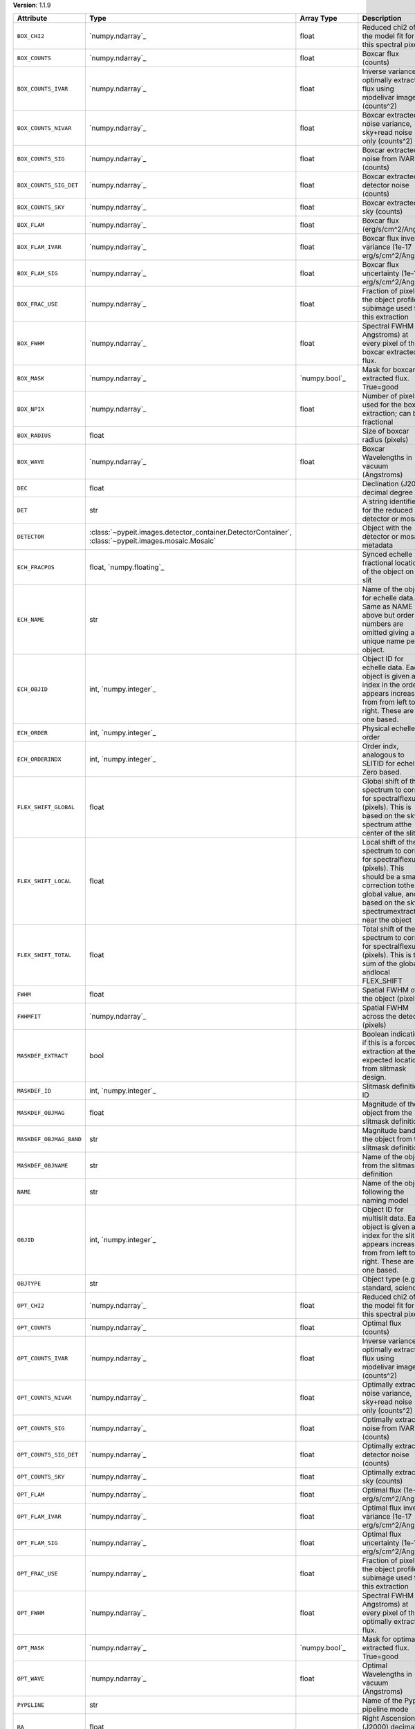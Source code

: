 
**Version**: 1.1.9

=======================  ===================================================================================================  =====================  ====================================================================================================================================================================================
Attribute                Type                                                                                                 Array Type             Description                                                                                                                                                                         
=======================  ===================================================================================================  =====================  ====================================================================================================================================================================================
``BOX_CHI2``             `numpy.ndarray`_                                                                                     float                  Reduced chi2 of the model fit for this spectral pixel                                                                                                                               
``BOX_COUNTS``           `numpy.ndarray`_                                                                                     float                  Boxcar flux (counts)                                                                                                                                                                
``BOX_COUNTS_IVAR``      `numpy.ndarray`_                                                                                     float                  Inverse variance of optimally extracted flux using modelivar image (counts^2)                                                                                                       
``BOX_COUNTS_NIVAR``     `numpy.ndarray`_                                                                                     float                  Boxcar extracted noise variance, sky+read noise only (counts^2)                                                                                                                     
``BOX_COUNTS_SIG``       `numpy.ndarray`_                                                                                     float                  Boxcar extracted noise from IVAR (counts)                                                                                                                                           
``BOX_COUNTS_SIG_DET``   `numpy.ndarray`_                                                                                     float                  Boxcar extracted detector noise (counts)                                                                                                                                            
``BOX_COUNTS_SKY``       `numpy.ndarray`_                                                                                     float                  Boxcar extracted sky (counts)                                                                                                                                                       
``BOX_FLAM``             `numpy.ndarray`_                                                                                     float                  Boxcar flux (erg/s/cm^2/Ang)                                                                                                                                                        
``BOX_FLAM_IVAR``        `numpy.ndarray`_                                                                                     float                  Boxcar flux inverse variance (1e-17 erg/s/cm^2/Ang)^-2                                                                                                                              
``BOX_FLAM_SIG``         `numpy.ndarray`_                                                                                     float                  Boxcar flux uncertainty (1e-17 erg/s/cm^2/Ang)                                                                                                                                      
``BOX_FRAC_USE``         `numpy.ndarray`_                                                                                     float                  Fraction of pixels in the object profile subimage used for this extraction                                                                                                          
``BOX_FWHM``             `numpy.ndarray`_                                                                                     float                  Spectral FWHM (in Angstroms) at every pixel of the boxcar extracted flux.                                                                                                           
``BOX_MASK``             `numpy.ndarray`_                                                                                     `numpy.bool`_          Mask for boxcar extracted flux. True=good                                                                                                                                           
``BOX_NPIX``             `numpy.ndarray`_                                                                                     float                  Number of pixels used for the boxcar extraction; can be fractional                                                                                                                  
``BOX_RADIUS``           float                                                                                                                       Size of boxcar radius (pixels)                                                                                                                                                      
``BOX_WAVE``             `numpy.ndarray`_                                                                                     float                  Boxcar Wavelengths in vacuum (Angstroms)                                                                                                                                            
``DEC``                  float                                                                                                                       Declination (J2000) decimal degree                                                                                                                                                  
``DET``                  str                                                                                                                         A string identifier for the reduced detector or mosaic.                                                                                                                             
``DETECTOR``             :class:`~pypeit.images.detector_container.DetectorContainer`, :class:`~pypeit.images.mosaic.Mosaic`                         Object with the detector or mosaic metadata                                                                                                                                         
``ECH_FRACPOS``          float, `numpy.floating`_                                                                                                    Synced echelle fractional location of the object on the slit                                                                                                                        
``ECH_NAME``             str                                                                                                                         Name of the object for echelle data. Same as NAME above but order numbers are omitted giving a unique name per object.                                                              
``ECH_OBJID``            int, `numpy.integer`_                                                                                                       Object ID for echelle data. Each object is given an index in the order it appears increasing from from left to right. These are one based.                                          
``ECH_ORDER``            int, `numpy.integer`_                                                                                                       Physical echelle order                                                                                                                                                              
``ECH_ORDERINDX``        int, `numpy.integer`_                                                                                                       Order indx, analogous to SLITID for echelle. Zero based.                                                                                                                            
``FLEX_SHIFT_GLOBAL``    float                                                                                                                       Global shift of the spectrum to correct for spectralflexure (pixels). This is based on the sky spectrum atthe center of the slit                                                    
``FLEX_SHIFT_LOCAL``     float                                                                                                                       Local shift of the spectrum to correct for spectralflexure (pixels). This should be a small correction tothe global value, and is based on the sky spectrumextracted near the object
``FLEX_SHIFT_TOTAL``     float                                                                                                                       Total shift of the spectrum to correct for spectralflexure (pixels). This is the sum of the global andlocal FLEX_SHIFT                                                              
``FWHM``                 float                                                                                                                       Spatial FWHM of the object (pixels)                                                                                                                                                 
``FWHMFIT``              `numpy.ndarray`_                                                                                                            Spatial FWHM across the detector (pixels)                                                                                                                                           
``MASKDEF_EXTRACT``      bool                                                                                                                        Boolean indicating if this is a forced extraction at the expected location from slitmask design.                                                                                    
``MASKDEF_ID``           int, `numpy.integer`_                                                                                                       Slitmask definition ID                                                                                                                                                              
``MASKDEF_OBJMAG``       float                                                                                                                       Magnitude of the object from the slitmask definition                                                                                                                                
``MASKDEF_OBJMAG_BAND``  str                                                                                                                         Magnitude band of the object from the slitmask definition                                                                                                                           
``MASKDEF_OBJNAME``      str                                                                                                                         Name of the object from the slitmask definition                                                                                                                                     
``NAME``                 str                                                                                                                         Name of the object following the naming model                                                                                                                                       
``OBJID``                int, `numpy.integer`_                                                                                                       Object ID for multislit data. Each object is given an index for the slit it appears increasing from from left to right. These are one based.                                        
``OBJTYPE``              str                                                                                                                         Object type (e.g., standard, science)                                                                                                                                               
``OPT_CHI2``             `numpy.ndarray`_                                                                                     float                  Reduced chi2 of the model fit for this spectral pixel                                                                                                                               
``OPT_COUNTS``           `numpy.ndarray`_                                                                                     float                  Optimal flux (counts)                                                                                                                                                               
``OPT_COUNTS_IVAR``      `numpy.ndarray`_                                                                                     float                  Inverse variance of optimally extracted flux using modelivar image (counts^2)                                                                                                       
``OPT_COUNTS_NIVAR``     `numpy.ndarray`_                                                                                     float                  Optimally extracted noise variance, sky+read noise only (counts^2)                                                                                                                  
``OPT_COUNTS_SIG``       `numpy.ndarray`_                                                                                     float                  Optimally extracted noise from IVAR (counts)                                                                                                                                        
``OPT_COUNTS_SIG_DET``   `numpy.ndarray`_                                                                                     float                  Optimally extracted detector noise (counts)                                                                                                                                         
``OPT_COUNTS_SKY``       `numpy.ndarray`_                                                                                     float                  Optimally extracted sky (counts)                                                                                                                                                    
``OPT_FLAM``             `numpy.ndarray`_                                                                                     float                  Optimal flux (1e-17 erg/s/cm^2/Ang)                                                                                                                                                 
``OPT_FLAM_IVAR``        `numpy.ndarray`_                                                                                     float                  Optimal flux inverse variance (1e-17 erg/s/cm^2/Ang)^-2                                                                                                                             
``OPT_FLAM_SIG``         `numpy.ndarray`_                                                                                     float                  Optimal flux uncertainty (1e-17 erg/s/cm^2/Ang)                                                                                                                                     
``OPT_FRAC_USE``         `numpy.ndarray`_                                                                                     float                  Fraction of pixels in the object profile subimage used for this extraction                                                                                                          
``OPT_FWHM``             `numpy.ndarray`_                                                                                     float                  Spectral FWHM (in Angstroms) at every pixel of the optimally extracted flux.                                                                                                        
``OPT_MASK``             `numpy.ndarray`_                                                                                     `numpy.bool`_          Mask for optimally extracted flux. True=good                                                                                                                                        
``OPT_WAVE``             `numpy.ndarray`_                                                                                     float                  Optimal Wavelengths in vacuum (Angstroms)                                                                                                                                           
``PYPELINE``             str                                                                                                                         Name of the PypeIt pipeline mode                                                                                                                                                    
``RA``                   float                                                                                                                       Right Ascension (J2000) decimal degree                                                                                                                                              
``S2N``                  float                                                                                                                       Median signal to noise ratio of the extracted spectrum(OPT if available, otherwise BOX)                                                                                             
``SLITID``               int, `numpy.integer`_                                                                                                       PypeIt slit ID (aka SPAT_ID).                                                                                                                                                       
``SPAT_FRACPOS``         float, `numpy.floating`_                                                                                                    Fractional location of the object on the slit                                                                                                                                       
``SPAT_PIXPOS``          float, `numpy.floating`_                                                                                                    Spatial location of the trace on detector (pixel) at half-way                                                                                                                       
``TRACE_SPAT``           `numpy.ndarray`_                                                                                     float                  Object trace along the spec (spatial pixel)                                                                                                                                         
``VEL_CORR``             float                                                                                                                       Relativistic velocity correction for wavelengths                                                                                                                                    
``VEL_TYPE``             str                                                                                                                         Type of heliocentric correction (if any)                                                                                                                                            
``WAVE_RMS``             float, `numpy.floating`_                                                                                                    RMS (pix) for the wavelength solution for this slit.                                                                                                                                
``hand_extract_flag``    bool                                                                                                                        Boolean indicating if this is a forced extraction at the location provided by the user.                                                                                             
``maskwidth``            float, `numpy.floating`_                                                                                                    Size (in units of spatial fwhm) of the region used for local sky subtraction                                                                                                        
``smash_peakflux``       float                                                                                                                       Peak value of the spectral direction collapsed spatial profile                                                                                                                      
``smash_snr``            float                                                                                                                       Peak S/N ratio of the spectral direction collapsed patial profile                                                                                                                   
``trace_spec``           `numpy.ndarray`_                                                                                     int, `numpy.integer`_  Array of pixels along the spectral direction                                                                                                                                        
=======================  ===================================================================================================  =====================  ====================================================================================================================================================================================
